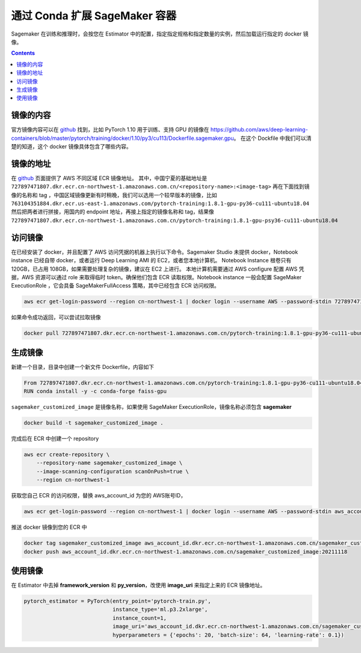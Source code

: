 #########################################
通过 Conda 扩展 SageMaker 容器
#########################################

Sagemaker 在训练和推理时，会按您在 Estimator 中的配置，指定指定规格和指定数量的实例，然后加载运行指定的 docker 镜像。

.. contents::

镜像的内容
==============

官方镜像内容可以在 `github <https://github.com/aws/deep-learning-containers/>`__ 找到，比如 PyTorch 1.10 用于训练、支持 GPU 的镜像在 https://github.com/aws/deep-learning-containers/blob/master/pytorch/training/docker/1.10/py3/cu113/Dockerfile.sagemaker.gpu。
在这个 Dockfile 中我们可以清楚的知道，这个 docker 镜像具体包含了哪些内容。

镜像的地址
==============

在 `github  <https://github.com/aws/deep-learning-containers/blob/master/available_images.md>`__ 页面提供了 AWS 不同区域 ECR 镜像地址。
其中，中国宁夏的基础地址是 ``727897471807.dkr.ecr.cn-northwest-1.amazonaws.com.cn/<repository-name>:<image-tag>``
再在下面找到镜像的名称和 tag ，中国区域镜像更新有时稍晚，我们可以选用一个较早版本的镜像，比如 ``763104351884.dkr.ecr.us-east-1.amazonaws.com/pytorch-training:1.8.1-gpu-py36-cu111-ubuntu18.04``
然后把两者进行拼接，用国内的 endpoint 地址，再接上指定的镜像名称和 tag，结果像  ``727897471807.dkr.ecr.cn-northwest-1.amazonaws.com.cn/pytorch-training:1.8.1-gpu-psy36-cu111-ubuntu18.04``

访问镜像
=================

在已经安装了 docker，并且配置了 AWS 访问凭据的机器上执行以下命令。Sagemaker Studio 未提供 docker，Notebook instance 已经自带 docker，或者运行 Deep Learning AMI 的 EC2，或者您本地计算机。
Notebook Instance 根卷只有 120GB，已占用 108GB，如果需要处理复杂的镜像，建议在 EC2 上进行。
本地计算机需要通过 AWS configure 配置 AWS 凭据，AWS 资源可以通过 role 来取得临时 token。确保他们包含 ECR 读取权限。Notebook instance 一般会配置 SageMaker ExecutionRole ，它会具备 SageMakerFullAccess 策略，其中已经包含 ECR 访问权限。

.. code:: bash

    aws ecr get-login-password --region cn-northwest-1 | docker login --username AWS --password-stdin 727897471807.dkr.ecr.cn-northwest-1.amazonaws.com.cn

如果命令成功返回，可以尝试拉取镜像

.. code:: bash

    docker pull 727897471807.dkr.ecr.cn-northwest-1.amazonaws.com.cn/pytorch-training:1.8.1-gpu-py36-cu111-ubuntu18.04

生成镜像
==================

新建一个目录，目录中创建一个新文件 Dockerfile，内容如下

.. code:: Dockerfile

    From 727897471807.dkr.ecr.cn-northwest-1.amazonaws.com.cn/pytorch-training:1.8.1-gpu-py36-cu111-ubuntu18.04
    RUN conda install -y -c conda-forge faiss-gpu

``sagemaker_customized_image`` 是镜像名称，如果使用 SageMaker ExecutionRole，镜像名称必须包含 **sagemaker**

.. code:: bash

    docker build -t sagemaker_customized_image . 

完成后在 ECR 中创建一个 repository

.. code:: bash

    aws ecr create-repository \
        --repository-name sagemaker_customized_image \
        --image-scanning-configuration scanOnPush=true \
        --region cn-northwest-1

获取您自己 ECR 的访问权限，替换 aws_account_id 为您的 AWS账号ID，

.. code:: bash

    aws ecr get-login-password --region cn-northwest-1 | docker login --username AWS --password-stdin aws_account_id.dkr.ecr.cn-northwest-1.amazonaws.com.cn

推送 docker 镜像到您的 ECR 中

.. code:: bash

    docker tag sagemaker_customized_image aws_account_id.dkr.ecr.cn-northwest-1.amazonaws.com.cn/sagemaker_customized_image:20211118
    docker push aws_account_id.dkr.ecr.cn-northwest-1.amazonaws.com.cn/sagemaker_customized_image:20211118

使用镜像
=================

在 Estimator 中去掉 **framework_version** 和 **py_version**，改使用 **image_uri** 来指定上来的 ECR 镜像地址。

.. code:: python

    pytorch_estimator = PyTorch(entry_point='pytorch-train.py',
                                instance_type='ml.p3.2xlarge',
                                instance_count=1,
                                image_uri='aws_account_id.dkr.ecr.cn-northwest-1.amazonaws.com.cn/sagemaker_customized_image:20211118'
                                hyperparameters = {'epochs': 20, 'batch-size': 64, 'learning-rate': 0.1})



